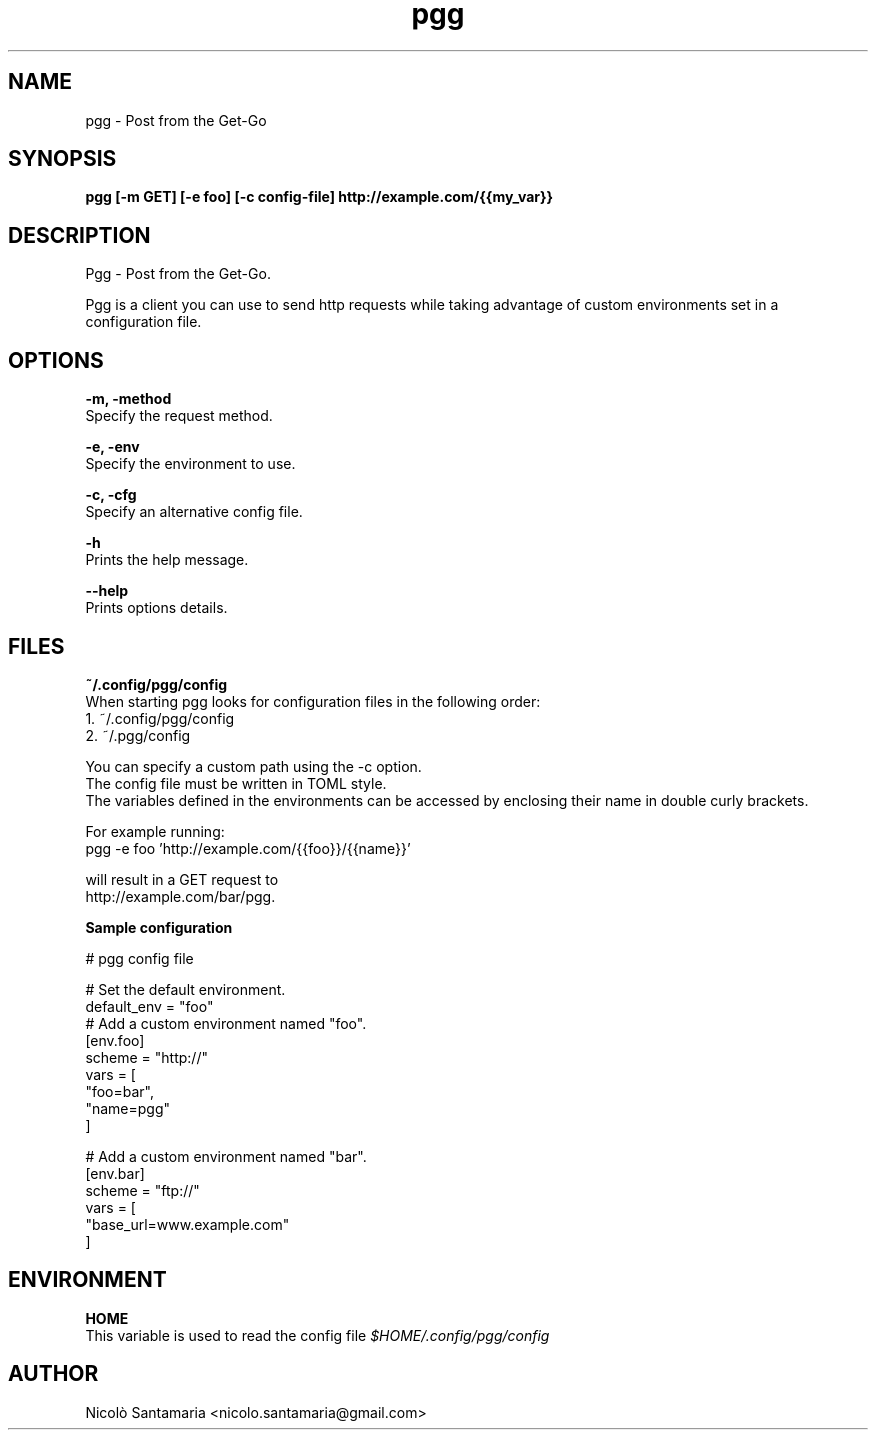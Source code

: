 .\" Manpage for pgg.
.\" Contact nicolo.santamaria@gmail.com for bug reports.
.TH pgg 1 "07-10-2019" "pgg man page"

.SH NAME
pgg \- Post from the Get-Go

.SH SYNOPSIS
.B pgg [-m GET] [-e foo] [-c config-file] http://example.com/{{my_var}}

.SH DESCRIPTION
Pgg \- Post from the Get-Go.
.PP
Pgg is a client you can use to send http requests while taking advantage of custom environments set in a configuration file.

.SH OPTIONS
.B "-m, -method"
    Specify the request method.

.B "-e, -env"
    Specify the environment to use.

.B "-c, -cfg"
    Specify an alternative config file.


.B "-h"
    Prints the help message.

.B "--help"
    Prints options details.

.SH FILES
.B ~/.config/pgg/config
    When starting pgg looks for configuration files in the following order:
      1. ~/.config/pgg/config
      2. ~/.pgg/config

    You can specify a custom path using the -c option.
    The config file must be written in TOML style.
    The variables defined in the environments can be accessed by enclosing their name in double curly brackets.

    For example running:
      pgg -e foo 'http://example.com/{{foo}}/{{name}}'

    will result in a GET request to
      http://example.com/bar/pgg.


.B    Sample configuration
.PP
    # pgg config file

    # Set the default environment.
    default_env = "foo"
        # Add a custom environment named "foo".
        [env.foo]
        scheme = "http://"
        vars = [
            "foo=bar",
            "name=pgg"
        ]

        # Add a custom environment named "bar".
        [env.bar]
        scheme = "ftp://"
        vars = [
            "base_url=www.example.com"
        ]


.SH ENVIRONMENT
.B HOME
    This variable is used to read the config file
.I $HOME/.config/pgg/config

.SH AUTHOR
Nicolò Santamaria <nicolo.santamaria@gmail.com>
